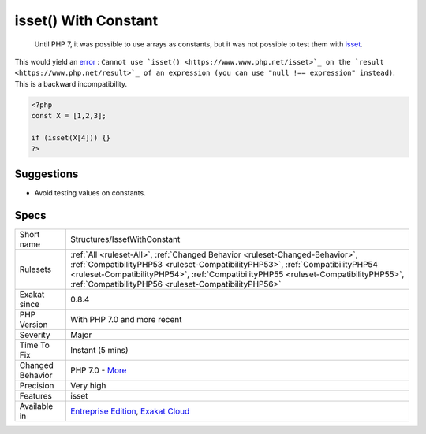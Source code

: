 .. _structures-issetwithconstant:

.. _isset()-with-constant:

isset() With Constant
+++++++++++++++++++++

  Until PHP 7, it was possible to use arrays as constants, but it was not possible to test them with `isset <https://www.www.php.net/isset>`_.

This would yield an `error <https://www.php.net/error>`_ : ``Cannot use `isset() <https://www.www.php.net/isset>`_ on the `result <https://www.php.net/result>`_ of an expression (you can use "null !== expression" instead)``. This is a backward incompatibility.

.. code-block:: php
   
   <?php
   const X = [1,2,3];
   
   if (isset(X[4])) {}
   ?>

Suggestions
___________

* Avoid testing values on constants.




Specs
_____

+------------------+--------------------------------------------------------------------------------------------------------------------------------------------------------------------------------------------------------------------------------------------------------------------------------------------------------------+
| Short name       | Structures/IssetWithConstant                                                                                                                                                                                                                                                                                 |
+------------------+--------------------------------------------------------------------------------------------------------------------------------------------------------------------------------------------------------------------------------------------------------------------------------------------------------------+
| Rulesets         | :ref:`All <ruleset-All>`, :ref:`Changed Behavior <ruleset-Changed-Behavior>`, :ref:`CompatibilityPHP53 <ruleset-CompatibilityPHP53>`, :ref:`CompatibilityPHP54 <ruleset-CompatibilityPHP54>`, :ref:`CompatibilityPHP55 <ruleset-CompatibilityPHP55>`, :ref:`CompatibilityPHP56 <ruleset-CompatibilityPHP56>` |
+------------------+--------------------------------------------------------------------------------------------------------------------------------------------------------------------------------------------------------------------------------------------------------------------------------------------------------------+
| Exakat since     | 0.8.4                                                                                                                                                                                                                                                                                                        |
+------------------+--------------------------------------------------------------------------------------------------------------------------------------------------------------------------------------------------------------------------------------------------------------------------------------------------------------+
| PHP Version      | With PHP 7.0 and more recent                                                                                                                                                                                                                                                                                 |
+------------------+--------------------------------------------------------------------------------------------------------------------------------------------------------------------------------------------------------------------------------------------------------------------------------------------------------------+
| Severity         | Major                                                                                                                                                                                                                                                                                                        |
+------------------+--------------------------------------------------------------------------------------------------------------------------------------------------------------------------------------------------------------------------------------------------------------------------------------------------------------+
| Time To Fix      | Instant (5 mins)                                                                                                                                                                                                                                                                                             |
+------------------+--------------------------------------------------------------------------------------------------------------------------------------------------------------------------------------------------------------------------------------------------------------------------------------------------------------+
| Changed Behavior | PHP 7.0 - `More <https://php-changed-behaviors.readthedocs.io/en/latest/behavior/.html>`__                                                                                                                                                                                                                   |
+------------------+--------------------------------------------------------------------------------------------------------------------------------------------------------------------------------------------------------------------------------------------------------------------------------------------------------------+
| Precision        | Very high                                                                                                                                                                                                                                                                                                    |
+------------------+--------------------------------------------------------------------------------------------------------------------------------------------------------------------------------------------------------------------------------------------------------------------------------------------------------------+
| Features         | isset                                                                                                                                                                                                                                                                                                        |
+------------------+--------------------------------------------------------------------------------------------------------------------------------------------------------------------------------------------------------------------------------------------------------------------------------------------------------------+
| Available in     | `Entreprise Edition <https://www.exakat.io/entreprise-edition>`_, `Exakat Cloud <https://www.exakat.io/exakat-cloud/>`_                                                                                                                                                                                      |
+------------------+--------------------------------------------------------------------------------------------------------------------------------------------------------------------------------------------------------------------------------------------------------------------------------------------------------------+


